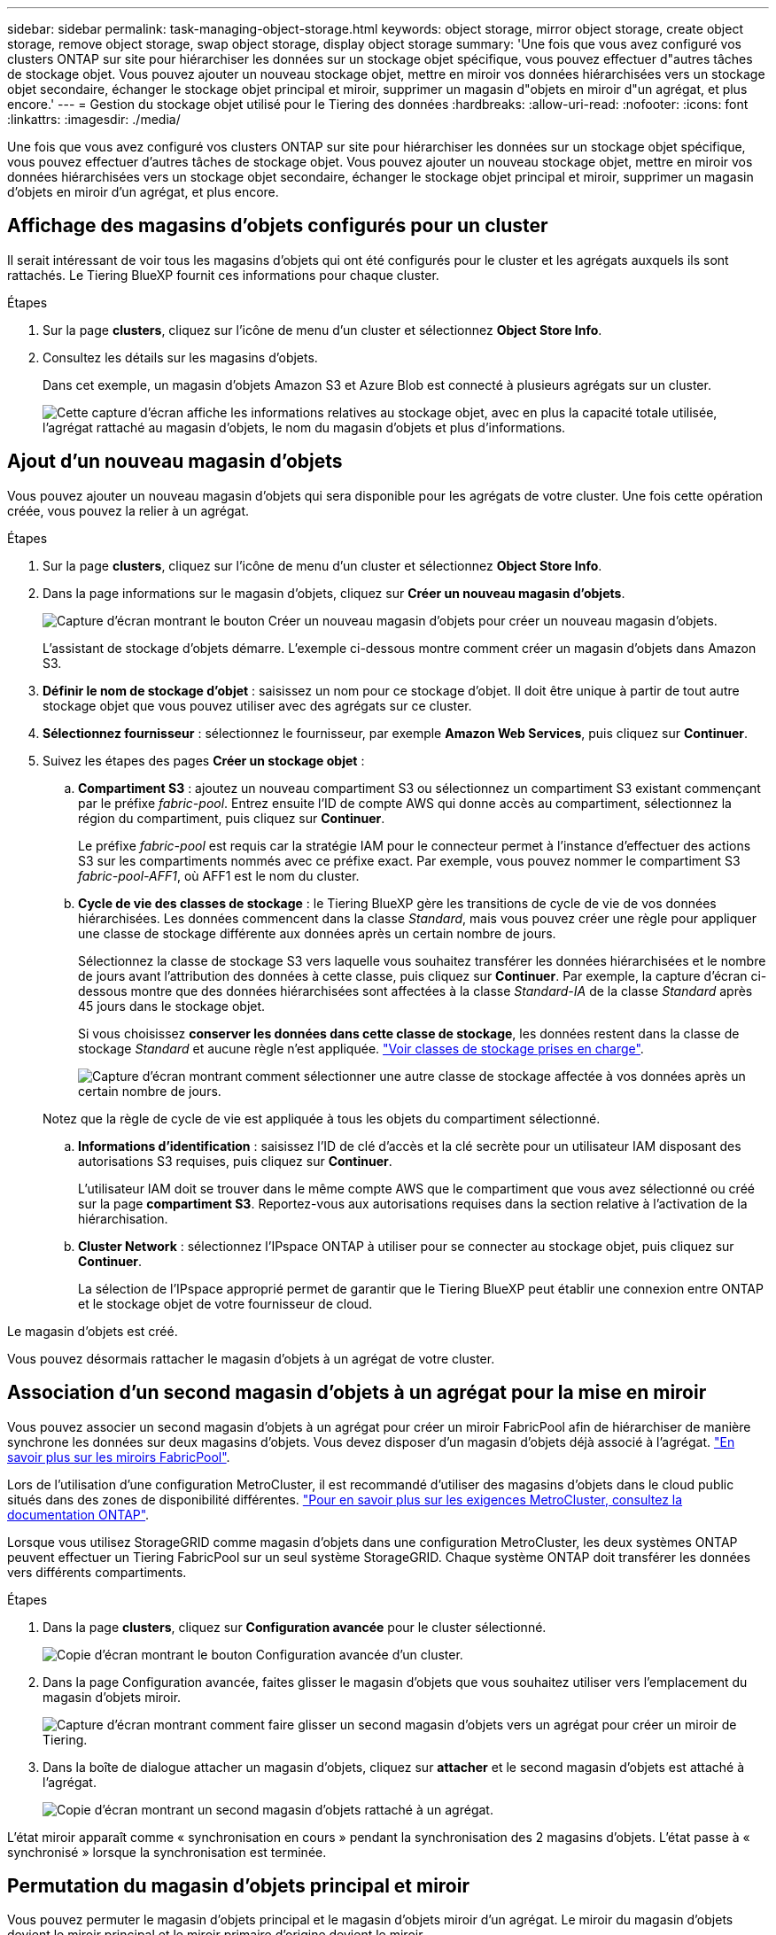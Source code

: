 ---
sidebar: sidebar 
permalink: task-managing-object-storage.html 
keywords: object storage, mirror object storage, create object storage, remove object storage, swap object storage, display object storage 
summary: 'Une fois que vous avez configuré vos clusters ONTAP sur site pour hiérarchiser les données sur un stockage objet spécifique, vous pouvez effectuer d"autres tâches de stockage objet. Vous pouvez ajouter un nouveau stockage objet, mettre en miroir vos données hiérarchisées vers un stockage objet secondaire, échanger le stockage objet principal et miroir, supprimer un magasin d"objets en miroir d"un agrégat, et plus encore.' 
---
= Gestion du stockage objet utilisé pour le Tiering des données
:hardbreaks:
:allow-uri-read: 
:nofooter: 
:icons: font
:linkattrs: 
:imagesdir: ./media/


[role="lead"]
Une fois que vous avez configuré vos clusters ONTAP sur site pour hiérarchiser les données sur un stockage objet spécifique, vous pouvez effectuer d'autres tâches de stockage objet. Vous pouvez ajouter un nouveau stockage objet, mettre en miroir vos données hiérarchisées vers un stockage objet secondaire, échanger le stockage objet principal et miroir, supprimer un magasin d'objets en miroir d'un agrégat, et plus encore.



== Affichage des magasins d'objets configurés pour un cluster

Il serait intéressant de voir tous les magasins d'objets qui ont été configurés pour le cluster et les agrégats auxquels ils sont rattachés. Le Tiering BlueXP fournit ces informations pour chaque cluster.

.Étapes
. Sur la page *clusters*, cliquez sur l'icône de menu d'un cluster et sélectionnez *Object Store Info*.
. Consultez les détails sur les magasins d'objets.
+
Dans cet exemple, un magasin d'objets Amazon S3 et Azure Blob est connecté à plusieurs agrégats sur un cluster.

+
image:screenshot_tiering_object_store_view.png["Cette capture d'écran affiche les informations relatives au stockage objet, avec en plus la capacité totale utilisée, l'agrégat rattaché au magasin d'objets, le nom du magasin d'objets et plus d'informations."]





== Ajout d'un nouveau magasin d'objets

Vous pouvez ajouter un nouveau magasin d'objets qui sera disponible pour les agrégats de votre cluster. Une fois cette opération créée, vous pouvez la relier à un agrégat.

.Étapes
. Sur la page *clusters*, cliquez sur l'icône de menu d'un cluster et sélectionnez *Object Store Info*.
. Dans la page informations sur le magasin d'objets, cliquez sur *Créer un nouveau magasin d'objets*.
+
image:screenshot_tiering_object_store_create_button.png["Capture d'écran montrant le bouton Créer un nouveau magasin d'objets pour créer un nouveau magasin d'objets."]

+
L'assistant de stockage d'objets démarre. L'exemple ci-dessous montre comment créer un magasin d'objets dans Amazon S3.

. *Définir le nom de stockage d'objet* : saisissez un nom pour ce stockage d'objet. Il doit être unique à partir de tout autre stockage objet que vous pouvez utiliser avec des agrégats sur ce cluster.
. *Sélectionnez fournisseur* : sélectionnez le fournisseur, par exemple *Amazon Web Services*, puis cliquez sur *Continuer*.
. Suivez les étapes des pages *Créer un stockage objet* :
+
.. *Compartiment S3* : ajoutez un nouveau compartiment S3 ou sélectionnez un compartiment S3 existant commençant par le préfixe _fabric-pool_. Entrez ensuite l'ID de compte AWS qui donne accès au compartiment, sélectionnez la région du compartiment, puis cliquez sur *Continuer*.
+
Le préfixe _fabric-pool_ est requis car la stratégie IAM pour le connecteur permet à l'instance d'effectuer des actions S3 sur les compartiments nommés avec ce préfixe exact. Par exemple, vous pouvez nommer le compartiment S3 _fabric-pool-AFF1_, où AFF1 est le nom du cluster.

.. *Cycle de vie des classes de stockage* : le Tiering BlueXP gère les transitions de cycle de vie de vos données hiérarchisées. Les données commencent dans la classe _Standard_, mais vous pouvez créer une règle pour appliquer une classe de stockage différente aux données après un certain nombre de jours.
+
Sélectionnez la classe de stockage S3 vers laquelle vous souhaitez transférer les données hiérarchisées et le nombre de jours avant l'attribution des données à cette classe, puis cliquez sur *Continuer*. Par exemple, la capture d'écran ci-dessous montre que des données hiérarchisées sont affectées à la classe _Standard-IA_ de la classe _Standard_ après 45 jours dans le stockage objet.

+
Si vous choisissez *conserver les données dans cette classe de stockage*, les données restent dans la classe de stockage _Standard_ et aucune règle n'est appliquée. link:reference-aws-support.html["Voir classes de stockage prises en charge"^].

+
image:screenshot_tiering_lifecycle_selection_aws.png["Capture d'écran montrant comment sélectionner une autre classe de stockage affectée à vos données après un certain nombre de jours."]

+
Notez que la règle de cycle de vie est appliquée à tous les objets du compartiment sélectionné.

.. *Informations d'identification* : saisissez l'ID de clé d'accès et la clé secrète pour un utilisateur IAM disposant des autorisations S3 requises, puis cliquez sur *Continuer*.
+
L'utilisateur IAM doit se trouver dans le même compte AWS que le compartiment que vous avez sélectionné ou créé sur la page *compartiment S3*. Reportez-vous aux autorisations requises dans la section relative à l'activation de la hiérarchisation.

.. *Cluster Network* : sélectionnez l'IPspace ONTAP à utiliser pour se connecter au stockage objet, puis cliquez sur *Continuer*.
+
La sélection de l'IPspace approprié permet de garantir que le Tiering BlueXP peut établir une connexion entre ONTAP et le stockage objet de votre fournisseur de cloud.





Le magasin d'objets est créé.

Vous pouvez désormais rattacher le magasin d'objets à un agrégat de votre cluster.



== Association d'un second magasin d'objets à un agrégat pour la mise en miroir

Vous pouvez associer un second magasin d'objets à un agrégat pour créer un miroir FabricPool afin de hiérarchiser de manière synchrone les données sur deux magasins d'objets. Vous devez disposer d'un magasin d'objets déjà associé à l'agrégat. https://docs.netapp.com/us-en/ontap/fabricpool/create-mirror-task.html["En savoir plus sur les miroirs FabricPool"^].

Lors de l'utilisation d'une configuration MetroCluster, il est recommandé d'utiliser des magasins d'objets dans le cloud public situés dans des zones de disponibilité différentes. https://docs.netapp.com/us-en/ontap/fabricpool/setup-object-stores-mcc-task.html["Pour en savoir plus sur les exigences MetroCluster, consultez la documentation ONTAP"^].

Lorsque vous utilisez StorageGRID comme magasin d'objets dans une configuration MetroCluster, les deux systèmes ONTAP peuvent effectuer un Tiering FabricPool sur un seul système StorageGRID. Chaque système ONTAP doit transférer les données vers différents compartiments.

.Étapes
. Dans la page *clusters*, cliquez sur *Configuration avancée* pour le cluster sélectionné.
+
image:screenshot_tiering_advanced_setup_button.png["Copie d'écran montrant le bouton Configuration avancée d'un cluster."]

. Dans la page Configuration avancée, faites glisser le magasin d'objets que vous souhaitez utiliser vers l'emplacement du magasin d'objets miroir.
+
image:screenshot_tiering_mirror_config.png["Capture d'écran montrant comment faire glisser un second magasin d'objets vers un agrégat pour créer un miroir de Tiering."]

. Dans la boîte de dialogue attacher un magasin d'objets, cliquez sur *attacher* et le second magasin d'objets est attaché à l'agrégat.
+
image:screenshot_tiering_mirror_config_complete.png["Copie d'écran montrant un second magasin d'objets rattaché à un agrégat."]



L'état miroir apparaît comme « synchronisation en cours » pendant la synchronisation des 2 magasins d'objets. L'état passe à « synchronisé » lorsque la synchronisation est terminée.



== Permutation du magasin d'objets principal et miroir

Vous pouvez permuter le magasin d'objets principal et le magasin d'objets miroir d'un agrégat. Le miroir du magasin d'objets devient le miroir principal et le miroir primaire d'origine devient le miroir.

.Étapes
. Dans la page *clusters*, cliquez sur *Configuration avancée* pour le cluster sélectionné.
+
image:screenshot_tiering_advanced_setup_button.png["Copie d'écran montrant le bouton Configuration avancée d'un cluster."]

. Dans la page Configuration avancée, cliquez sur l'icône de menu de l'agrégat et sélectionnez *Permuter destinations*.
+
image:screenshot_tiering_mirror_swap.png["Capture d'écran affichant l'option Inverser la destination d'un agrégat."]

. Approuvez l'action dans la boîte de dialogue et les magasins d'objets primaires et miroirs sont échangés.




== Suppression d'un magasin d'objets en miroir d'un agrégat

Si vous n'avez plus besoin d'effectuer la réplication vers un autre magasin d'objets, vous pouvez supprimer un miroir FabricPool.

.Étapes
. Dans la page *clusters*, cliquez sur *Configuration avancée* pour le cluster sélectionné.
+
image:screenshot_tiering_advanced_setup_button.png["Copie d'écran montrant le bouton Configuration avancée d'un cluster."]

. Dans la page Configuration avancée, cliquez sur l'icône de menu de l'agrégat et sélectionnez *Unmirror Object Store*.
+
image:screenshot_tiering_mirror_delete.png["Capture d'écran montrant l'option Unmirror Object Store pour un agrégat."]



Le magasin d'objets en miroir est supprimé de l'agrégat et les données hiérarchisées ne sont plus répliquées.


NOTE: Lorsque vous supprimez le magasin d'objets miroir d'une configuration MetroCluster, vous êtes invité à spécifier si vous souhaitez également supprimer le magasin d'objets principal. Vous pouvez choisir de conserver le magasin d'objets principal rattaché à l'agrégat, ou de le supprimer.



== Migration des données hiérarchisées vers un autre fournisseur de cloud

Le Tiering BlueXP vous permet de migrer facilement vos données hiérarchisées vers un autre fournisseur cloud. Par exemple, pour migrer d'Amazon S3 vers Azure Blob, vous pouvez suivre les étapes indiquées ci-dessus dans l'ordre suivant :

. Ajoutez un magasin d'objets Azure Blob.
. Attacher ce nouveau magasin d'objets en tant que miroir à l'agrégat existant.
. Permuter les magasins d'objets principal et miroir.
. Annulez la mise en miroir du magasin d'objets Amazon S3.

